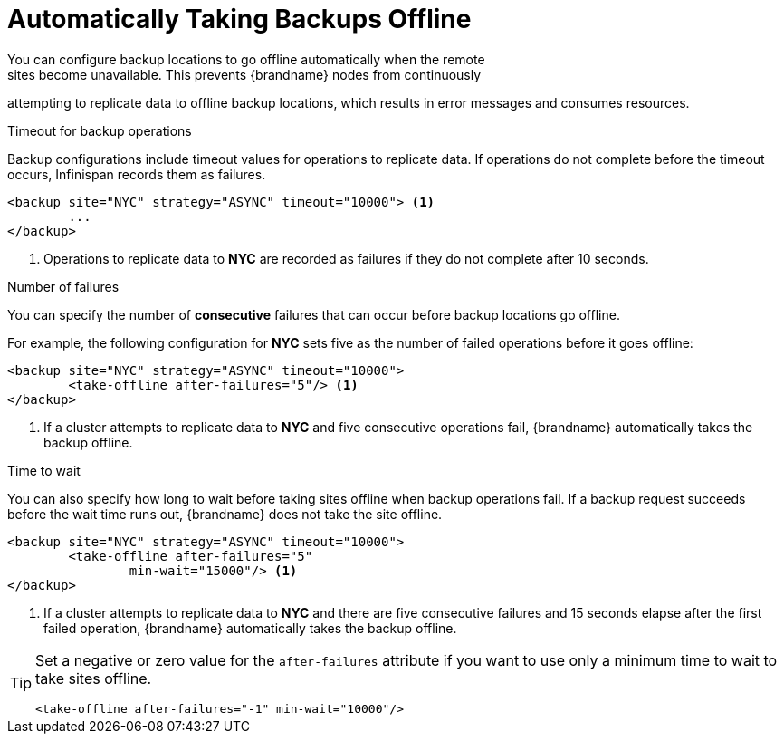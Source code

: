 [id='xsite_auto_offline-{context}']
= Automatically Taking Backups Offline
You can configure backup locations to go offline automatically when the remote
sites become unavailable. This prevents {brandname} nodes from continuously
attempting to replicate data to offline backup locations, which results in
error messages and consumes resources.

.Timeout for backup operations
Backup configurations include timeout values for operations to replicate data.
If operations do not complete before the timeout occurs, Infinispan records
them as failures.

[source,xml,options="nowrap",subs=attributes+]
----
<backup site="NYC" strategy="ASYNC" timeout="10000"> <1>
	...
</backup>
----

<1> Operations to replicate data to **NYC** are recorded as failures if they do
not complete after 10 seconds.

.Number of failures
You can specify the number of **consecutive** failures that can occur before
backup locations go offline.

For example, the following configuration for **NYC** sets five as the number of
failed operations before it goes offline:

[source,xml,options="nowrap",subs=attributes+]
----
<backup site="NYC" strategy="ASYNC" timeout="10000">
	<take-offline after-failures="5"/> <1>
</backup>
----

<1> If a cluster attempts to replicate data to **NYC** and five consecutive
operations fail, {brandname} automatically takes the backup offline.

.Time to wait
You can also specify how long to wait before taking sites offline when backup
operations fail. If a backup request succeeds before the wait time runs out,
{brandname} does not take the site offline.

[source,xml,options="nowrap",subs=attributes+]
----
<backup site="NYC" strategy="ASYNC" timeout="10000">
	<take-offline after-failures="5"
                min-wait="15000"/> <1>
</backup>
----

<1> If a cluster attempts to replicate data to **NYC** and there are five
consecutive failures and 15 seconds elapse after the first failed operation,
{brandname} automatically takes the backup offline.

[TIP]
====
Set a negative or zero value for the `after-failures` attribute if you want to
use only a minimum time to wait to take sites offline.

[source,xml,options="nowrap",subs=attributes+]
----
<take-offline after-failures="-1" min-wait="10000"/>
----
====
